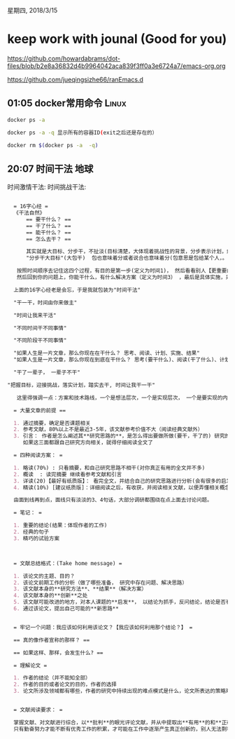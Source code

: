 星期四, 2018/3/15


* keep work with jounal (Good for you)
[[https://github.com/howardabrams/dot-files/blob/b2e8a36832d4b9964042aca839f3ff0a3e6724a7/emacs-org.org]]

[[https://github.com/jueqingsizhe66/ranEmacs.d]]

** 01:05 docker常用命令                                              :Linux:



#+BEGIN_SRC sh
  docker ps -a

  docker ps -a -q 显示所有的容器ID(exit之后还是存在的）

  docker rm $(docker ps -a  -q)
#+END_SRC


** 20:07 时间干法                                                   :地球:

时间激情干法:
时间挑战干法:

#+BEGIN_SRC org
 
  = 16字心经 =
  《干法自然》
      == 要干什么？ ==
      == 干了什么？ ==
      == 能干什么？ ==
      == 怎么去干？ ==
 
      其实就是大目标、分步干，不扯淡(目标清楚，大体现着挑战性的背景，分步表示计划，解决方案，干表示怎么驱赶)
      "分步干大目标"(大包干)  包也意味着分或者说合也意味着分(包意思是包给某个人，。

   按照时间顺序去记住这四个过程，有目的是第一步(定义为时间1)， 然后看看别人【更重要的是自己】干了什么，做了什么，有什么问题，focus到你的问题(定义为时间2)
   然后回到你的问题上，你能干什么，有什么解决方案（定义为时间3） ，最后是具体实施，采用什么技术路线，来实现完善你的方案(定义为时间4)
 
  上面的16字心经老是会忘，于是我就包装为"时间干法"

  "干一干，时间由你来做主"

  "时间让我来干活"

  "不同时间干不同事情"

  "不同阶段干不同事情"

  "如果人生是一片文章，那么你现在在干什么？ 思考、阅读、计划、实施、结果"
  "如果人生是一片文章，那么你现在到底在干什么？ 思考(要干什么)、阅读(干了什么)、计划(能干什么)、实施(怎么去干)、结果(你的归宿)"

  "干了一辈子， 一辈子不干"

"把握目标，迎接挑战，落实计划，踏实去干, 时间让我干一干"
 
   这里得强调一点：方案和技术路线，一个是想法层次，一个是实现层次， 一个是要实现的内容，一个是具体正在做的方法, 一个是指导，另一个是技术实现
 
  = 大量文章的前提 ==
 
  1. 通过摘要，确定是否课题相关
  2. 参考文献，80%以上不是最近3-5年，该文献参考价值不大（阅读经典文献外）
  3. 引言： 作者是怎么阐述其**研究思路的**，是怎么得出要做所做(要干，干了的) 研究的想法的。(怎么一步一步得到他的想法? 怎么阐述其研究思路，怎么得出要做所做的研究，他准备了什么？？？)
     如果这三面都跟自己研究方向相关，就得仔细阅读全文了
   
  = 四种阅读方案： =
   
  1. 略读(70%) : 只看摘要，和自己研究思路不相干(对你真正有用的全文并不多)
  2. 概读  : 读完摘要 继续看参考文献和引言
  3. 详读(20)【最好有纸质版】： 看完全文，并结合自己的研究思路进行分析(会有很多的启发和思路)，
  4. 精读(10%) [建议纸质版]：详细阅读之后，有收获，并阅读相关文献，以便弄懂相关概念和问题  【focus】没有focus的写作等于没用

  由面到线再到点，面线只有淡淡的3、4句话，大部分调研都围绕在点上面去讨论问题。

  = 笔记： =

  1. 重要的结论(结果：体现作者的工作)
  2. 经典的句子
  3. 精巧的试验方案



  = 文献总结格式：(Take home message) =

  1. 该论文的主题、目的？
  2. 该论文前期工作的分析（做了哪些准备， 研究中存在问题、解决思路）
  3. 该文献本身的**研究方法**、**结果**（解决方案）
  4. 该文献本身的**创新**之处
  5. 该文献可能改进的地方，对本人课题的**启发**， 以结论为抓手，反问结论，结论是否有一定的局限性和条件行。。
  6. 通过该论文，提出自己可能的**新思路**


  = 牢记一个问题：我应该如何利用该论文？【我应该如何利用那个结论？】 =

  == 真的像作者宣称的那样？ ==

  == 如果这样、那样，会发生什么? ==

  = 理解论文 =

  1. 作者的结论（并不能知全部）
  2. 作者的目的或者论文的目的，作者的选择
  3. 论文所涉及领域都有哪些，作者的研究中持续出现的难点模式是什么，论文所表达的策略观点是什么


  = 文献阅读要求： =

  掌握文献、对文献进行综合，以**批判**的眼光评论文献，并从中提取出**有用**的和**正确**的信息以指导今后的研究是一个能独立工作的科学工作者必备能力
  只有勤奋努力才能不断有优秀工作的积累，才可能在工作中逐渐产生真正创新的，别人无法剽窃的创新思想，才有可能在重大问题上取得突破。





#+END_SRC
